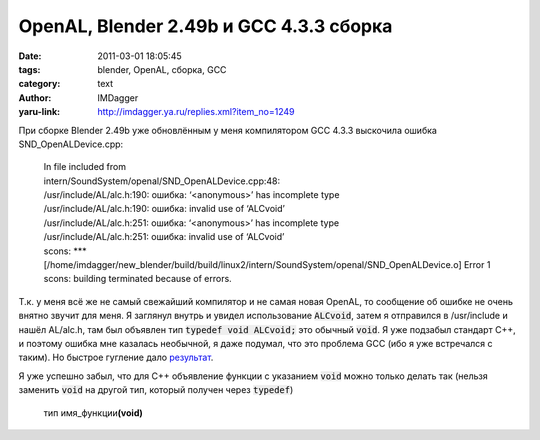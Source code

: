 OpenAL, Blender 2.49b и GCC 4.3.3 сборка
========================================
:date: 2011-03-01 18:05:45
:tags: blender, OpenAL, сборка, GCC
:category: text
:author: IMDagger
:yaru-link: http://imdagger.ya.ru/replies.xml?item_no=1249

При сборке Blender 2.49b уже обновлённым у меня компилятором GCC
4.3.3 выскочила ошибка SND\_OpenALDevice.cpp:

   | In file included from
   | intern/SoundSystem/openal/SND\_OpenALDevice.cpp:48:
   | /usr/include/AL/alc.h:190: ошибка: ‘<anonymous>’ has incomplete type
   | /usr/include/AL/alc.h:190: ошибка: invalid use of ‘ALCvoid’
   | /usr/include/AL/alc.h:251: ошибка: ‘<anonymous>’ has incomplete type
   | /usr/include/AL/alc.h:251: ошибка: invalid use of ‘ALCvoid’
   | scons: \*\*\*
     [/home/imdagger/new\_blender/build/build/linux2/intern/SoundSystem/openal/SND\_OpenALDevice.o]
     Error 1
   | scons: building terminated because of errors.

Т.к. у меня всё же не самый свежайший компилятор и не самая новая
OpenAL, то сообщение об ошибке не очень внятно звучит для меня. Я
заглянул внутрь и увидел использование :code:`ALCvoid`, затем я отправился в
/usr/include и нашёл AL/alc.h, там был объявлен тип :code:`typedef void
ALCvoid;` это обычный :code:`void`. Я уже подзабыл стандарт C++, и поэтому
ошибка мне казалась необычной, я даже подумал, что это проблема GCC (ибо
я уже встречался с таким). Но быстрое гугление дало
`результат <http://gcc.gnu.org/bugzilla/show_bug.cgi?id=33101>`__.

Я уже успешно забыл, что для C++ объявление функции с указанием
:code:`void` можно только делать так (нельзя заменить :code:`void` на другой тип,
который получен через :code:`typedef`)

    тип имя\_функции\ **(void)**
